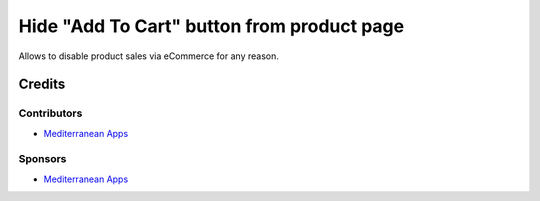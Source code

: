 =============================================
 Hide "Add To Cart" button from product page
=============================================

Allows to disable product sales via eCommerce for any reason.

Credits
=======

Contributors
------------
* `Mediterranean Apps <mediterranean.apps@gmail.com>`__

Sponsors
--------
* `Mediterranean Apps <mediterranean.apps@gmail.com>`__
